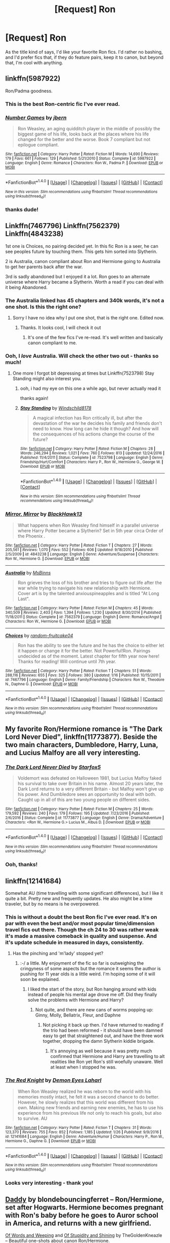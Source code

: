 #+TITLE: [Request] Ron

* [Request] Ron
:PROPERTIES:
:Author: DEP61
:Score: 10
:DateUnix: 1486711531.0
:DateShort: 2017-Feb-10
:FlairText: Request
:END:
As the title kind of says, I'd like your favorite Ron fics. I'd rather no bashing, and I'd prefer fics that, if they do feature pairs, keep it to canon, but beyond that, I'm cool with anything.


** linkffn(5987922)

Ron/Padma goodness.
:PROPERTIES:
:Author: T0lias
:Score: 8
:DateUnix: 1486712528.0
:DateShort: 2017-Feb-10
:END:

*** This is the best Ron-centric fic I've ever read.
:PROPERTIES:
:Author: LocalMadman
:Score: 4
:DateUnix: 1486736287.0
:DateShort: 2017-Feb-10
:END:


*** [[http://www.fanfiction.net/s/5987922/1/][*/Number Games/*]] by [[https://www.fanfiction.net/u/940359/jbern][/jbern/]]

#+begin_quote
  Ron Weasley, an aging quidditch player in the middle of possibly the biggest game of his life, looks back at the places where his life changed for the better and the worse. Book 7 compliant but not epilogue compliant.
#+end_quote

^{/Site/: [[http://www.fanfiction.net/][fanfiction.net]] *|* /Category/: Harry Potter *|* /Rated/: Fiction M *|* /Words/: 14,690 *|* /Reviews/: 179 *|* /Favs/: 661 *|* /Follows/: 129 *|* /Published/: 5/21/2010 *|* /Status/: Complete *|* /id/: 5987922 *|* /Language/: English *|* /Genre/: Romance *|* /Characters/: Ron W., Padma P. *|* /Download/: [[http://www.ff2ebook.com/old/ffn-bot/index.php?id=5987922&source=ff&filetype=epub][EPUB]] or [[http://www.ff2ebook.com/old/ffn-bot/index.php?id=5987922&source=ff&filetype=mobi][MOBI]]}

--------------

*FanfictionBot*^{1.4.0} *|* [[[https://github.com/tusing/reddit-ffn-bot/wiki/Usage][Usage]]] | [[[https://github.com/tusing/reddit-ffn-bot/wiki/Changelog][Changelog]]] | [[[https://github.com/tusing/reddit-ffn-bot/issues/][Issues]]] | [[[https://github.com/tusing/reddit-ffn-bot/][GitHub]]] | [[[https://www.reddit.com/message/compose?to=tusing][Contact]]]

^{/New in this version: Slim recommendations using/ ffnbot!slim! /Thread recommendations using/ linksub(thread_id)!}
:PROPERTIES:
:Author: FanfictionBot
:Score: 3
:DateUnix: 1486712553.0
:DateShort: 2017-Feb-10
:END:


*** thanks dude!
:PROPERTIES:
:Author: DEP61
:Score: 2
:DateUnix: 1486712617.0
:DateShort: 2017-Feb-10
:END:


** Linkffn(7467796) Linkffn(7562379) Linkffn(4843238)

1st one is Choices, no pairing decided yet. In this fic Ron is a seer, he can see peoples future by touching them. This gets him sorted into Slytherin.

2 is Australia, canon compliant about Ron and Hermione going to Australia to get her parents back after the war.

3rd is sadly abandoned but I enjoyed it a lot. Ron goes to an alternate universe where Harry became a Slytherin. Worth a read if you can deal with it being Abandoned.
:PROPERTIES:
:Score: 3
:DateUnix: 1486731370.0
:DateShort: 2017-Feb-10
:END:

*** The Australia linked has 45 chapters and 340k words, it's not a one shot. Is this the right one?
:PROPERTIES:
:Author: blazinghand
:Score: 3
:DateUnix: 1486763583.0
:DateShort: 2017-Feb-11
:END:

**** Sorry I have no idea why I put one shot, that is the right one. Edited now.
:PROPERTIES:
:Score: 2
:DateUnix: 1486764917.0
:DateShort: 2017-Feb-11
:END:

***** Thanks. It looks cool, I will check it out
:PROPERTIES:
:Author: blazinghand
:Score: 2
:DateUnix: 1486765342.0
:DateShort: 2017-Feb-11
:END:

****** It's one of the few fics I've re-read. It's well written and basically canon compliant to me.
:PROPERTIES:
:Score: 1
:DateUnix: 1486765948.0
:DateShort: 2017-Feb-11
:END:


*** Ooh, I /love/ Australia. Will check the other two out - thanks so much!
:PROPERTIES:
:Author: DEP61
:Score: 2
:DateUnix: 1486770732.0
:DateShort: 2017-Feb-11
:END:

**** One more I forgot bit depressing at times but Linkffn(7523798) Stay Standing might also interest you.
:PROPERTIES:
:Score: 2
:DateUnix: 1486771149.0
:DateShort: 2017-Feb-11
:END:

***** ooh, i had my eye on this one a while ago, but never actually read it

thanks again!
:PROPERTIES:
:Author: DEP61
:Score: 2
:DateUnix: 1486772389.0
:DateShort: 2017-Feb-11
:END:


***** [[http://www.fanfiction.net/s/7523798/1/][*/Stay Standing/*]] by [[https://www.fanfiction.net/u/1504180/Windschild8178][/Windschild8178/]]

#+begin_quote
  A magical infection has Ron critically ill, but after the devastation of the war he decides his family and friends don't need to know. How long can he hide it though? And how will the consequences of his actions change the course of the future?
#+end_quote

^{/Site/: [[http://www.fanfiction.net/][fanfiction.net]] *|* /Category/: Harry Potter *|* /Rated/: Fiction M *|* /Chapters/: 28 *|* /Words/: 246,294 *|* /Reviews/: 1,021 *|* /Favs/: 760 *|* /Follows/: 813 *|* /Updated/: 12/24/2016 *|* /Published/: 11/4/2011 *|* /Status/: Complete *|* /id/: 7523798 *|* /Language/: English *|* /Genre/: Friendship/Hurt/Comfort *|* /Characters/: Harry P., Ron W., Hermione G., George W. *|* /Download/: [[http://www.ff2ebook.com/old/ffn-bot/index.php?id=7523798&source=ff&filetype=epub][EPUB]] or [[http://www.ff2ebook.com/old/ffn-bot/index.php?id=7523798&source=ff&filetype=mobi][MOBI]]}

--------------

*FanfictionBot*^{1.4.0} *|* [[[https://github.com/tusing/reddit-ffn-bot/wiki/Usage][Usage]]] | [[[https://github.com/tusing/reddit-ffn-bot/wiki/Changelog][Changelog]]] | [[[https://github.com/tusing/reddit-ffn-bot/issues/][Issues]]] | [[[https://github.com/tusing/reddit-ffn-bot/][GitHub]]] | [[[https://www.reddit.com/message/compose?to=tusing][Contact]]]

^{/New in this version: Slim recommendations using/ ffnbot!slim! /Thread recommendations using/ linksub(thread_id)!}
:PROPERTIES:
:Author: FanfictionBot
:Score: 1
:DateUnix: 1486771181.0
:DateShort: 2017-Feb-11
:END:


*** [[http://www.fanfiction.net/s/4843238/1/][*/Mirror, Mirror/*]] by [[https://www.fanfiction.net/u/1651548/BlackHawk13][/BlackHawk13/]]

#+begin_quote
  What happens when Ron Weasley find himself in a parallel universe where Harry Potter became a Slytherin? Set in 5th year circa Order of the Phoenix .
#+end_quote

^{/Site/: [[http://www.fanfiction.net/][fanfiction.net]] *|* /Category/: Harry Potter *|* /Rated/: Fiction T *|* /Chapters/: 27 *|* /Words/: 205,561 *|* /Reviews/: 1,070 *|* /Favs/: 552 *|* /Follows/: 606 *|* /Updated/: 9/18/2010 *|* /Published/: 2/5/2009 *|* /id/: 4843238 *|* /Language/: English *|* /Genre/: Adventure/Suspense *|* /Characters/: Ron W., Hermione G. *|* /Download/: [[http://www.ff2ebook.com/old/ffn-bot/index.php?id=4843238&source=ff&filetype=epub][EPUB]] or [[http://www.ff2ebook.com/old/ffn-bot/index.php?id=4843238&source=ff&filetype=mobi][MOBI]]}

--------------

[[http://www.fanfiction.net/s/7562379/1/][*/Australia/*]] by [[https://www.fanfiction.net/u/3426838/MsBinns][/MsBinns/]]

#+begin_quote
  Ron grieves the loss of his brother and tries to figure out life after the war while trying to navigate his new relationship with Hermione. Cover art is by the talented anxiouspineapples and is titled "At Long Last".
#+end_quote

^{/Site/: [[http://www.fanfiction.net/][fanfiction.net]] *|* /Category/: Harry Potter *|* /Rated/: Fiction M *|* /Chapters/: 45 *|* /Words/: 340,509 *|* /Reviews/: 2,403 *|* /Favs/: 1,394 *|* /Follows/: 1,230 *|* /Updated/: 8/30/2014 *|* /Published/: 11/18/2011 *|* /Status/: Complete *|* /id/: 7562379 *|* /Language/: English *|* /Genre/: Romance/Angst *|* /Characters/: Ron W., Hermione G. *|* /Download/: [[http://www.ff2ebook.com/old/ffn-bot/index.php?id=7562379&source=ff&filetype=epub][EPUB]] or [[http://www.ff2ebook.com/old/ffn-bot/index.php?id=7562379&source=ff&filetype=mobi][MOBI]]}

--------------

[[http://www.fanfiction.net/s/7467796/1/][*/Choices/*]] by [[https://www.fanfiction.net/u/1407448/random-fruitcake04][/random-fruitcake04/]]

#+begin_quote
  Ron has the ability to see the future and he has the choice to either let it happen or change it for the better. Not Powerful!Ron. Pairings undecided as of the moment. Latest chapter for fifth year now here! Thanks for reading! Will continue until 7th year.
#+end_quote

^{/Site/: [[http://www.fanfiction.net/][fanfiction.net]] *|* /Category/: Harry Potter *|* /Rated/: Fiction T *|* /Chapters/: 51 *|* /Words/: 288,116 *|* /Reviews/: 655 *|* /Favs/: 325 *|* /Follows/: 380 *|* /Updated/: 1/16 *|* /Published/: 10/15/2011 *|* /id/: 7467796 *|* /Language/: English *|* /Genre/: Family/Friendship *|* /Characters/: Ron W., Theodore N., Daphne G. *|* /Download/: [[http://www.ff2ebook.com/old/ffn-bot/index.php?id=7467796&source=ff&filetype=epub][EPUB]] or [[http://www.ff2ebook.com/old/ffn-bot/index.php?id=7467796&source=ff&filetype=mobi][MOBI]]}

--------------

*FanfictionBot*^{1.4.0} *|* [[[https://github.com/tusing/reddit-ffn-bot/wiki/Usage][Usage]]] | [[[https://github.com/tusing/reddit-ffn-bot/wiki/Changelog][Changelog]]] | [[[https://github.com/tusing/reddit-ffn-bot/issues/][Issues]]] | [[[https://github.com/tusing/reddit-ffn-bot/][GitHub]]] | [[[https://www.reddit.com/message/compose?to=tusing][Contact]]]

^{/New in this version: Slim recommendations using/ ffnbot!slim! /Thread recommendations using/ linksub(thread_id)!}
:PROPERTIES:
:Author: FanfictionBot
:Score: 0
:DateUnix: 1486731387.0
:DateShort: 2017-Feb-10
:END:


** My favorite Ron/Hermione romance is "The Dark Lord Never Died", linkffn(11773877). Beside the two main characters, Dumbledore, Harry, Luna, and Lucius Malfoy are all very interesting.
:PROPERTIES:
:Author: InquisitorCOC
:Score: 3
:DateUnix: 1486790082.0
:DateShort: 2017-Feb-11
:END:

*** [[http://www.fanfiction.net/s/11773877/1/][*/The Dark Lord Never Died/*]] by [[https://www.fanfiction.net/u/2548648/Starfox5][/Starfox5/]]

#+begin_quote
  Voldemort was defeated on Halloween 1981, but Lucius Malfoy faked his survival to take over Britain in his name. Almost 20 years later, the Dark Lord returns to a very different Britain - but Malfoy won't give up his power. And Dumbledore sees an opportunity to deal with both. Caught up in all of this are two young people on different sides.
#+end_quote

^{/Site/: [[http://www.fanfiction.net/][fanfiction.net]] *|* /Category/: Harry Potter *|* /Rated/: Fiction M *|* /Chapters/: 25 *|* /Words/: 179,592 *|* /Reviews/: 240 *|* /Favs/: 179 *|* /Follows/: 195 *|* /Updated/: 7/23/2016 *|* /Published/: 2/6/2016 *|* /Status/: Complete *|* /id/: 11773877 *|* /Language/: English *|* /Genre/: Drama/Adventure *|* /Characters/: <Ron W., Hermione G.> Lucius M., Albus D. *|* /Download/: [[http://www.ff2ebook.com/old/ffn-bot/index.php?id=11773877&source=ff&filetype=epub][EPUB]] or [[http://www.ff2ebook.com/old/ffn-bot/index.php?id=11773877&source=ff&filetype=mobi][MOBI]]}

--------------

*FanfictionBot*^{1.4.0} *|* [[[https://github.com/tusing/reddit-ffn-bot/wiki/Usage][Usage]]] | [[[https://github.com/tusing/reddit-ffn-bot/wiki/Changelog][Changelog]]] | [[[https://github.com/tusing/reddit-ffn-bot/issues/][Issues]]] | [[[https://github.com/tusing/reddit-ffn-bot/][GitHub]]] | [[[https://www.reddit.com/message/compose?to=tusing][Contact]]]

^{/New in this version: Slim recommendations using/ ffnbot!slim! /Thread recommendations using/ linksub(thread_id)!}
:PROPERTIES:
:Author: FanfictionBot
:Score: 1
:DateUnix: 1486790096.0
:DateShort: 2017-Feb-11
:END:


*** Ooh, thanks!
:PROPERTIES:
:Author: DEP61
:Score: 1
:DateUnix: 1486798320.0
:DateShort: 2017-Feb-11
:END:


** linkffn(12141684)

Somewhat AU (time travelling with some significant differences), but I like it quite a bit. Pretty new and frequently updates. He also might be a time traveler, but by no means is he overpowered.
:PROPERTIES:
:Score: 5
:DateUnix: 1486737899.0
:DateShort: 2017-Feb-10
:END:

*** This is without a doubt the best Ron fic I've ever read. It's on par with even the best and/or most popular time/dimension travel fics out there. Though the ch 24 to 30 was rather weak it's made a massive comeback in quality and suspense. And it's update schedule in measured in days, consistently.
:PROPERTIES:
:Author: KayanRider
:Score: 2
:DateUnix: 1486740145.0
:DateShort: 2017-Feb-10
:END:

**** Has the pinching and 'm'lady' stopped yet?
:PROPERTIES:
:Score: 3
:DateUnix: 1486742615.0
:DateShort: 2017-Feb-10
:END:

***** :-/ a little. My enjoyment of the fic so far is outweighing the cringyness of some aspects but the romance it seems the author is pushing for 11 year olds is a little weird. I'm hoping some of it will soon be explained.
:PROPERTIES:
:Author: orangedarkchocolate
:Score: 3
:DateUnix: 1486747223.0
:DateShort: 2017-Feb-10
:END:

****** I liked the start of the story, but Ron hanging around with kids instead of people his mental age drove me off. Did they finally solve the problems with Hermione and Harry?
:PROPERTIES:
:Author: Starfox5
:Score: 3
:DateUnix: 1486750364.0
:DateShort: 2017-Feb-10
:END:

******* Not quite, and there are new cans of worms popping up: Ginny, Molly, Bellatrix, Fleur, and Daphne
:PROPERTIES:
:Author: InquisitorCOC
:Score: 5
:DateUnix: 1486762934.0
:DateShort: 2017-Feb-11
:END:

******** Not picking it back up then. I'd have returned to reading if the trio had been reformed - it should have been damned easy to get that straightened out, and have the three work together, dropping the damn Slytherin kiddie brigade.
:PROPERTIES:
:Author: Starfox5
:Score: 2
:DateUnix: 1486768604.0
:DateShort: 2017-Feb-11
:END:

********* It's annoying as well because it was pretty much confirmed that Hermione and Harry are travelling to alt realities like Ron yet Ron's still woefully unaware. Well at least when I stopped he was.
:PROPERTIES:
:Score: 2
:DateUnix: 1486772574.0
:DateShort: 2017-Feb-11
:END:


*** [[http://www.fanfiction.net/s/12141684/1/][*/The Red Knight/*]] by [[https://www.fanfiction.net/u/335892/Demon-Eyes-Laharl][/Demon Eyes Laharl/]]

#+begin_quote
  When Ron Weasley realized he was reborn to the world with his memories mostly intact, he felt it was a second chance to do better. However, he slowly realizes that this world was different from his own. Making new friends and earning new enemies, he has to use his experience from his previous life not only to reach his goals, but also to survive. AU
#+end_quote

^{/Site/: [[http://www.fanfiction.net/][fanfiction.net]] *|* /Category/: Harry Potter *|* /Rated/: Fiction T *|* /Chapters/: 31 *|* /Words/: 123,370 *|* /Reviews/: 755 *|* /Favs/: 852 *|* /Follows/: 1,185 *|* /Updated/: 1/26 *|* /Published/: 9/9/2016 *|* /id/: 12141684 *|* /Language/: English *|* /Genre/: Adventure/Humor *|* /Characters/: Harry P., Ron W., Hermione G., Daphne G. *|* /Download/: [[http://www.ff2ebook.com/old/ffn-bot/index.php?id=12141684&source=ff&filetype=epub][EPUB]] or [[http://www.ff2ebook.com/old/ffn-bot/index.php?id=12141684&source=ff&filetype=mobi][MOBI]]}

--------------

*FanfictionBot*^{1.4.0} *|* [[[https://github.com/tusing/reddit-ffn-bot/wiki/Usage][Usage]]] | [[[https://github.com/tusing/reddit-ffn-bot/wiki/Changelog][Changelog]]] | [[[https://github.com/tusing/reddit-ffn-bot/issues/][Issues]]] | [[[https://github.com/tusing/reddit-ffn-bot/][GitHub]]] | [[[https://www.reddit.com/message/compose?to=tusing][Contact]]]

^{/New in this version: Slim recommendations using/ ffnbot!slim! /Thread recommendations using/ linksub(thread_id)!}
:PROPERTIES:
:Author: FanfictionBot
:Score: 1
:DateUnix: 1486737929.0
:DateShort: 2017-Feb-10
:END:


*** Looks very interesting - thank you!
:PROPERTIES:
:Author: DEP61
:Score: 1
:DateUnix: 1486770764.0
:DateShort: 2017-Feb-11
:END:


** [[http://www.harrypotterfanfiction.com/viewstory.php?psid=97667][Daddy]] by blondebouncingferret -- Ron/Hermione, set after Hogwarts. Hermione becomes pregnant with Ron's baby before he goes to Auror school in America, and returns with a new girlfriend.

[[http://www.harrypotterfanfiction.com/viewstory.php?psid=314455][Of Words and Weeping]] and [[http://www.harrypotterfanfiction.com/viewstory.php?psid=316415][Of Stupidity and Shining]] by TheGoldenKneazle -- Beautiful one-shots about canon Ron/Hermione.
:PROPERTIES:
:Author: ReadWriteRachel
:Score: 2
:DateUnix: 1486734067.0
:DateShort: 2017-Feb-10
:END:

*** Thanks for the recommendations!
:PROPERTIES:
:Author: DEP61
:Score: 1
:DateUnix: 1486770748.0
:DateShort: 2017-Feb-11
:END:


** To Know You is to Love You: linkffn(9094981)

Ron/Hermione.
:PROPERTIES:
:Score: 2
:DateUnix: 1486738370.0
:DateShort: 2017-Feb-10
:END:

*** [[http://www.fanfiction.net/s/9094981/1/][*/To Know You is to Love You/*]] by [[https://www.fanfiction.net/u/4548380/Coyote-Laughing-Softly][/Coyote Laughing Softly/]]

#+begin_quote
  Calm, rational discussions have never been their strong point. When a pre-wedding fight shows them that they need to get it together, Hermione suggests couples counseling with an innovative new method. Ron reluctantly agrees, and now the two of them are going to learn about each other in a way never before possible.
#+end_quote

^{/Site/: [[http://www.fanfiction.net/][fanfiction.net]] *|* /Category/: Harry Potter *|* /Rated/: Fiction M *|* /Chapters/: 50 *|* /Words/: 569,111 *|* /Reviews/: 868 *|* /Favs/: 400 *|* /Follows/: 412 *|* /Updated/: 2/29/2016 *|* /Published/: 3/12/2013 *|* /Status/: Complete *|* /id/: 9094981 *|* /Language/: English *|* /Genre/: Romance *|* /Characters/: Ron W., Hermione G. *|* /Download/: [[http://www.ff2ebook.com/old/ffn-bot/index.php?id=9094981&source=ff&filetype=epub][EPUB]] or [[http://www.ff2ebook.com/old/ffn-bot/index.php?id=9094981&source=ff&filetype=mobi][MOBI]]}

--------------

*FanfictionBot*^{1.4.0} *|* [[[https://github.com/tusing/reddit-ffn-bot/wiki/Usage][Usage]]] | [[[https://github.com/tusing/reddit-ffn-bot/wiki/Changelog][Changelog]]] | [[[https://github.com/tusing/reddit-ffn-bot/issues/][Issues]]] | [[[https://github.com/tusing/reddit-ffn-bot/][GitHub]]] | [[[https://www.reddit.com/message/compose?to=tusing][Contact]]]

^{/New in this version: Slim recommendations using/ ffnbot!slim! /Thread recommendations using/ linksub(thread_id)!}
:PROPERTIES:
:Author: FanfictionBot
:Score: 1
:DateUnix: 1486738391.0
:DateShort: 2017-Feb-10
:END:


*** Ah, this is a great one. Thank you!
:PROPERTIES:
:Author: DEP61
:Score: 1
:DateUnix: 1486770930.0
:DateShort: 2017-Feb-11
:END:


** linkffn(Through a Dark Mirror by Deadwoodpecker) is good, though abandoned.
:PROPERTIES:
:Author: __Pers
:Score: 2
:DateUnix: 1486744772.0
:DateShort: 2017-Feb-10
:END:

*** [[http://www.fanfiction.net/s/4871753/1/][*/Through a Dark Mirror/*]] by [[https://www.fanfiction.net/u/386600/Deadwoodpecker][/Deadwoodpecker/]]

#+begin_quote
  Some mistakes are nearly impossible to fix. AU.
#+end_quote

^{/Site/: [[http://www.fanfiction.net/][fanfiction.net]] *|* /Category/: Harry Potter *|* /Rated/: Fiction T *|* /Chapters/: 5 *|* /Words/: 16,584 *|* /Reviews/: 87 *|* /Favs/: 49 *|* /Follows/: 65 *|* /Updated/: 3/20/2009 *|* /Published/: 2/17/2009 *|* /id/: 4871753 *|* /Language/: English *|* /Genre/: Adventure/Drama *|* /Characters/: Ron W. *|* /Download/: [[http://www.ff2ebook.com/old/ffn-bot/index.php?id=4871753&source=ff&filetype=epub][EPUB]] or [[http://www.ff2ebook.com/old/ffn-bot/index.php?id=4871753&source=ff&filetype=mobi][MOBI]]}

--------------

*FanfictionBot*^{1.4.0} *|* [[[https://github.com/tusing/reddit-ffn-bot/wiki/Usage][Usage]]] | [[[https://github.com/tusing/reddit-ffn-bot/wiki/Changelog][Changelog]]] | [[[https://github.com/tusing/reddit-ffn-bot/issues/][Issues]]] | [[[https://github.com/tusing/reddit-ffn-bot/][GitHub]]] | [[[https://www.reddit.com/message/compose?to=tusing][Contact]]]

^{/New in this version: Slim recommendations using/ ffnbot!slim! /Thread recommendations using/ linksub(thread_id)!}
:PROPERTIES:
:Author: FanfictionBot
:Score: 1
:DateUnix: 1486744813.0
:DateShort: 2017-Feb-10
:END:


*** Shame - still, thank you anyways!
:PROPERTIES:
:Author: DEP61
:Score: 1
:DateUnix: 1486770941.0
:DateShort: 2017-Feb-11
:END:


** Pinky Brown claims to write not fanfics but "Ronfics", so she might be a good bet. Those would be linkffn(Six Foot of Ginger Idiot by Pinky Brown), linkffn(Biscuits: A Love Story by Pinky Brown), and linkffn(Faultlines by Pinky Brown). All worth a read!
:PROPERTIES:
:Author: TychoTyrannosaurus
:Score: 2
:DateUnix: 1486746955.0
:DateShort: 2017-Feb-10
:END:

*** [[http://www.fanfiction.net/s/4721967/1/][*/Biscuits: A Love Story/*]] by [[https://www.fanfiction.net/u/1316097/Pinky-Brown][/Pinky Brown/]]

#+begin_quote
  Winner of "Best Depiction of Ron" at the 2009-10 Ron/Hermione Awards on Livejournal. The story of Ron and Hermione's complicated romance, with added biscuits. Not remotely fluffy despite the title, and rated M for later chapters.
#+end_quote

^{/Site/: [[http://www.fanfiction.net/][fanfiction.net]] *|* /Category/: Harry Potter *|* /Rated/: Fiction M *|* /Chapters/: 19 *|* /Words/: 159,344 *|* /Reviews/: 1,652 *|* /Favs/: 834 *|* /Follows/: 608 *|* /Updated/: 10/3/2010 *|* /Published/: 12/17/2008 *|* /id/: 4721967 *|* /Language/: English *|* /Genre/: Romance/Humor *|* /Characters/: Hermione G., Ron W. *|* /Download/: [[http://www.ff2ebook.com/old/ffn-bot/index.php?id=4721967&source=ff&filetype=epub][EPUB]] or [[http://www.ff2ebook.com/old/ffn-bot/index.php?id=4721967&source=ff&filetype=mobi][MOBI]]}

--------------

[[http://www.fanfiction.net/s/3637489/1/][*/Six Foot Of Ginger Idiot/*]] by [[https://www.fanfiction.net/u/1316097/Pinky-Brown][/Pinky Brown/]]

#+begin_quote
  Or, Ron Weasley's Year Six Diary: the whole of Half-Blood Prince from Ron's point of view. You'll laugh, you'll cry, you'll want to shake him. Winner of "Best Humour Fic" at the 2008 Reviewer's Choice Awards on FFnet.
#+end_quote

^{/Site/: [[http://www.fanfiction.net/][fanfiction.net]] *|* /Category/: Harry Potter *|* /Rated/: Fiction M *|* /Chapters/: 12 *|* /Words/: 126,584 *|* /Reviews/: 846 *|* /Favs/: 909 *|* /Follows/: 137 *|* /Updated/: 7/6/2007 *|* /Published/: 7/5/2007 *|* /Status/: Complete *|* /id/: 3637489 *|* /Language/: English *|* /Genre/: Humor/Romance *|* /Characters/: Ron W., Hermione G. *|* /Download/: [[http://www.ff2ebook.com/old/ffn-bot/index.php?id=3637489&source=ff&filetype=epub][EPUB]] or [[http://www.ff2ebook.com/old/ffn-bot/index.php?id=3637489&source=ff&filetype=mobi][MOBI]]}

--------------

[[http://www.fanfiction.net/s/3645205/1/][*/Faultlines/*]] by [[https://www.fanfiction.net/u/1316097/Pinky-Brown][/Pinky Brown/]]

#+begin_quote
  Breaking up is hard to do, but Ron and Hermione are about to discover that putting the pieces back together is even harder. This story was nominated in 5 categories and Winner of "Best Angst Fic" at the 2008 Ron/Hermione Awards on LiveJournal.
#+end_quote

^{/Site/: [[http://www.fanfiction.net/][fanfiction.net]] *|* /Category/: Harry Potter *|* /Rated/: Fiction M *|* /Chapters/: 15 *|* /Words/: 204,241 *|* /Reviews/: 1,112 *|* /Favs/: 635 *|* /Follows/: 195 *|* /Updated/: 10/11/2008 *|* /Published/: 7/9/2007 *|* /Status/: Complete *|* /id/: 3645205 *|* /Language/: English *|* /Genre/: Angst/Romance *|* /Characters/: Hermione G., Ron W. *|* /Download/: [[http://www.ff2ebook.com/old/ffn-bot/index.php?id=3645205&source=ff&filetype=epub][EPUB]] or [[http://www.ff2ebook.com/old/ffn-bot/index.php?id=3645205&source=ff&filetype=mobi][MOBI]]}

--------------

*FanfictionBot*^{1.4.0} *|* [[[https://github.com/tusing/reddit-ffn-bot/wiki/Usage][Usage]]] | [[[https://github.com/tusing/reddit-ffn-bot/wiki/Changelog][Changelog]]] | [[[https://github.com/tusing/reddit-ffn-bot/issues/][Issues]]] | [[[https://github.com/tusing/reddit-ffn-bot/][GitHub]]] | [[[https://www.reddit.com/message/compose?to=tusing][Contact]]]

^{/New in this version: Slim recommendations using/ ffnbot!slim! /Thread recommendations using/ linksub(thread_id)!}
:PROPERTIES:
:Author: FanfictionBot
:Score: 1
:DateUnix: 1486747013.0
:DateShort: 2017-Feb-10
:END:


*** Biscuits isn't finished (and will never be), but is pretty substantial and the place it ends feels like a good resolution. The other two are both complete.
:PROPERTIES:
:Author: TychoTyrannosaurus
:Score: 1
:DateUnix: 1486747035.0
:DateShort: 2017-Feb-10
:END:


*** Thanks so much!
:PROPERTIES:
:Author: DEP61
:Score: 1
:DateUnix: 1486771042.0
:DateShort: 2017-Feb-11
:END:


** linkffn([[https://www.fanfiction.net/s/5906518/1/Ron-El-Greco]])

linkffn([[https://www.fanfiction.net/s/11269724/1/A-Stricken-Lament]])
:PROPERTIES:
:Author: HeloisePommefume
:Score: 2
:DateUnix: 1486779064.0
:DateShort: 2017-Feb-11
:END:

*** gracias!
:PROPERTIES:
:Author: DEP61
:Score: 2
:DateUnix: 1486779165.0
:DateShort: 2017-Feb-11
:END:


*** [[http://www.fanfiction.net/s/5906518/1/][*/Ron El Greco/*]] by [[https://www.fanfiction.net/u/900634/Solstice-Muse][/Solstice Muse/]]

#+begin_quote
  Ron Weasley is a happily married man,new father,Diplomatic Auror. This is a story about global wizarding politics,love,friendship,murder,corruption and the breaking point of a good man. Mostly it's about Hermione putting her good man back together again.
#+end_quote

^{/Site/: [[http://www.fanfiction.net/][fanfiction.net]] *|* /Category/: Harry Potter *|* /Rated/: Fiction M *|* /Chapters/: 13 *|* /Words/: 67,650 *|* /Reviews/: 73 *|* /Favs/: 64 *|* /Follows/: 28 *|* /Updated/: 5/2/2010 *|* /Published/: 4/18/2010 *|* /Status/: Complete *|* /id/: 5906518 *|* /Language/: English *|* /Genre/: Angst/Drama *|* /Characters/: Ron W., Hermione G. *|* /Download/: [[http://www.ff2ebook.com/old/ffn-bot/index.php?id=5906518&source=ff&filetype=epub][EPUB]] or [[http://www.ff2ebook.com/old/ffn-bot/index.php?id=5906518&source=ff&filetype=mobi][MOBI]]}

--------------

*FanfictionBot*^{1.4.0} *|* [[[https://github.com/tusing/reddit-ffn-bot/wiki/Usage][Usage]]] | [[[https://github.com/tusing/reddit-ffn-bot/wiki/Changelog][Changelog]]] | [[[https://github.com/tusing/reddit-ffn-bot/issues/][Issues]]] | [[[https://github.com/tusing/reddit-ffn-bot/][GitHub]]] | [[[https://www.reddit.com/message/compose?to=tusing][Contact]]]

^{/New in this version: Slim recommendations using/ ffnbot!slim! /Thread recommendations using/ linksub(thread_id)!}
:PROPERTIES:
:Author: FanfictionBot
:Score: 1
:DateUnix: 1486779085.0
:DateShort: 2017-Feb-11
:END:


** This one is an old favorite. A bit AU now, but still a fun read: [[http://www.sugarquill.net/read.php?storyid=1138&chapno=1][Bury The Hatchet by Silver Phoenix]]
:PROPERTIES:
:Author: meranaamchinchinchu
:Score: 1
:DateUnix: 1486740836.0
:DateShort: 2017-Feb-10
:END:

*** I'll check it out - thank you!
:PROPERTIES:
:Author: DEP61
:Score: 1
:DateUnix: 1486771034.0
:DateShort: 2017-Feb-11
:END:
